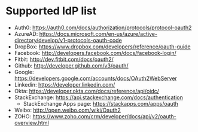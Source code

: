 * Supported IdP list

- Auth0: <https://auth0.com/docs/authorization/protocols/protocol-oauth2>
- AzureAD: <https://docs.microsoft.com/en-us/azure/active-directory/develop/v1-protocols-oauth-code>
- DropBox: <https://www.dropbox.com/developers/reference/oauth-guide>
- Facebook: <http://developers.facebook.com/docs/facebook-login/>
- Fitbit: <http://dev.fitbit.com/docs/oauth2/>
- Github: <http://developer.github.com/v3/oauth/>
- Google: <https://developers.google.com/accounts/docs/OAuth2WebServer>
- Linkedin: <https://developer.linkedin.com/>
- Okta: https://developer.okta.com/docs/reference/api/oidc/
- StackExchange: <https://api.stackexchange.com/docs/authentication>
  - StackExchange Apps page: <https://stackapps.com/apps/oauth>
- Weibo: <http://open.weibo.com/wiki/Oauth2>
- ZOHO: https://www.zoho.com/crm/developer/docs/api/v2/oauth-overview.html


